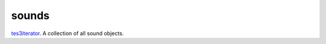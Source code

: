 sounds
====================================================================================================

`tes3iterator`_. A collection of all sound objects.

.. _`tes3iterator`: ../../../lua/type/tes3iterator.html
